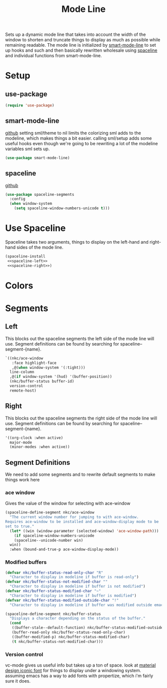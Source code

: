 #+TITLE: Mode Line

Sets up a dynamic mode line that takes into account the width of the
window to shorten and truncate things to display as much as possible
while remaining readable. The mode line is initialized by
[[https://github.com/Malabarba/smart-mode-line][smart-mode-line]] to set up hooks and such and then basically rewritten
wholesale using [[https://github.com/TheBB/spaceline][spaceline]] and individual functions from smart-mode-line.

* Setup
** use-package
#+BEGIN_SRC emacs-lisp
  (require 'use-package)
#+END_SRC
** smart-mode-line
   [[https://github.com/Malabarba/smart-mode-line][github]]
   setting sml/theme to nil limits the colorizing sml adds to the
   modeline, which makes things a bit easier. calling sml/setup adds
   some useful hooks even though we're going to be rewriting a lot of
   the modeline variables sml sets up.
#+BEGIN_SRC emacs-lisp
  (use-package smart-mode-line)
#+END_SRC
** spaceline
   [[https://github.com/TheBB/spaceline][github]]
#+BEGIN_SRC emacs-lisp
  (use-package spaceline-segments
    :config
    (when window-system
      (setq spaceline-window-numbers-unicode t)))
#+END_SRC
* Use Spaceline
   Spaceline takes two arguments, things to display on the left-hand
   and right-hand sides of the mode line.
#+BEGIN_SRC emacs-lisp
  (spaceline-install
   <<spaceline-left>>
   <<spaceline-right>>)
#+END_SRC
* Colors
* Segments
** Left
   This blocks out the spaceline segments the left side of the
   mode line will use. Segment definitions can be found by searching
   for spaceline--segment-{name}. 
#+NAME: spaceline-left
#+BEGIN_SRC emacs-lisp
  `((nkc/ace-window
     :face highlight-face
     ,@(when window-system '(:tight)))
    line-column
    ,@(if window-system '(hud) '(buffer-position))
    (nkc/buffer-status buffer-id)
    version-control
    remote-host)
#+END_SRC
** Right 
   This blocks out the spaceline segments the right side of the
   mode line will use. Segment definitions can be found by searching
   for spaceline--segment-{name}.
#+NAME: spaceline-right
#+BEGIN_SRC emacs-lisp
  '((org-clock :when active)
    major-mode
    (minor-modes :when active))
#+END_SRC
** Segment Definitions
   We need to add some segments and to rewrite default segments to
   make things work here
*** ace window
    Gives the value of the window for selecting with ace-window
#+BEGIN_SRC emacs-lisp
  (spaceline-define-segment nkc/ace-window
    "The current window number for jumping to with ace-window.
  Requires ace-window to be installed and ace-window-display mode to be
  set to true."
    (let* ((win (window-parameter (selected-window) 'ace-window-path)))
      (if spaceline-window-numbers-unicode
	  (spaceline--unicode-number win)
	win))
    :when (bound-and-true-p ace-window-display-mode))
#+END_SRC
*** Modified buffers
#+BEGIN_SRC emacs-lisp
  (defvar nkc/buffer-status-read-only-char "R"
    "Character to display in modeline if buffer is read-only")
  (defvar nkc/buffer-status-not-modified-char ""
    "Character to display in modeline if buffer is not modified")
  (defvar nkc/buffer-status-modified-char "~"
    "Character to display in modeline if buffer is modified")
  (defvar nkc/buffer-status-modified-outside-char "!"
    "Character to display in modeline if buffer was modified outside emacs")

  (spaceline-define-segment nkc/buffer-status
    "Displays a character depending on the status of the buffer."
    (cond
     ((buffer-stale--default-function) nkc/buffer-status-modified-outside-char)
     (buffer-read-only nkc/buffer-status-read-only-char)
     ((buffer-modified-p) nkc/buffer-status-modified-char)
     (t nkc/buffer-status-not-modified-char)))
#+END_SRC
*** Version control
    vc-mode gives us useful info but takes up a ton of space.
    look at [[https://zavoloklom.github.io/material-design-iconic-font/cheatsheet.html][material design iconic font]] for things to display under a
    windowing system. assuming emacs has a way to add fonts with
    propertize, which i'm fairly sure it does.
#+BEGIN_SRC emacs-lisp

#+END_SRC

